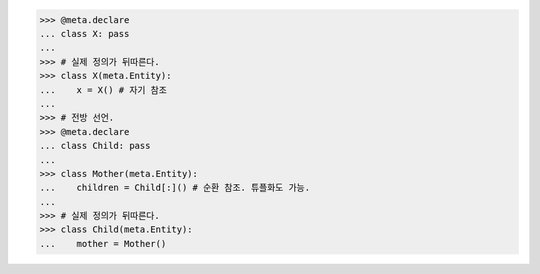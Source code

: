 >>> @meta.declare
... class X: pass
...
>>> # 실제 정의가 뒤따른다.
>>> class X(meta.Entity):
...    x = X() # 자기 참조
...
>>> # 전방 선언.
>>> @meta.declare
... class Child: pass
...
>>> class Mother(meta.Entity):
...    children = Child[:]() # 순환 참조. 튜플화도 가능.
...
>>> # 실제 정의가 뒤따른다.
>>> class Child(meta.Entity):
...    mother = Mother()
